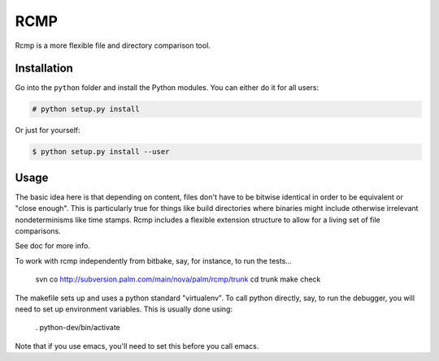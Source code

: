 ####
RCMP
####

Rcmp is a more flexible file and directory comparison tool.

Installation
============

Go into the ``python`` folder and install the Python modules. You can either
do it for all users:

.. code:: console

    # python setup.py install

Or just for yourself:

.. code:: console

    $ python setup.py install --user

Usage
=====

The basic idea here is that depending on content, files don't have to
be bitwise identical in order to be equivalent or "close enough".
This is particularly true for things like build directories where
binaries might include otherwise irrelevant nondeterminisms like time
stamps.  Rcmp includes a flexible extension structure to allow for a
living set of file comparisons.

See doc for more info.

To work with rcmp independently from bitbake, say, for instance, to
run the tests...

    svn co http://subversion.palm.com/main/nova/palm/rcmp/trunk
    cd trunk
    make check

The makefile sets up and uses a python standard "virtualenv".  To call
python directly, say, to run the debugger, you will need to set up
environment variables.  This is usually done using:

    . python-dev/bin/activate

Note that if you use emacs, you'll need to set this before you call
emacs.
